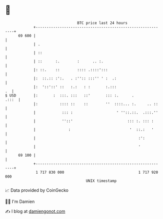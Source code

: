 * 👋

#+begin_example
                                    BTC price last 24 hours                    
                +------------------------------------------------------------+ 
         69 600 |                                                            | 
                | .                                                          | 
                | ::                                                         | 
                | ::      :.        :      .. :.                             | 
                |: ::.    ::        :::: .::::':::                           | 
                |:  ::.:: :':.   . :'':: :::'' ' :  .:                       | 
                |:  '::'::' ::   :.:   : :       :.:::                    .  | 
   $ USD        |:       :  :::. :::   ::'       ::: :.      .         .:::  | 
                |:          :::: ::    ::        ''  ::::... :.     .. ::    | 
                |            ::: :                    ' ''::.::.  .:::.''    | 
                |            ''::'                         ::: :. ::: :      | 
                |               :                           '  ::.:   '      | 
                |                                               :':          | 
                |                                               '            | 
         69 100 |                                                            | 
                +------------------------------------------------------------+ 
                 1 717 830 000                                  1 717 920 000  
                                        UNIX timestamp                         
#+end_example
📈 Data provided by CoinGecko

🧑‍💻 I'm Damien

✍️ I blog at [[https://www.damiengonot.com][damiengonot.com]]
